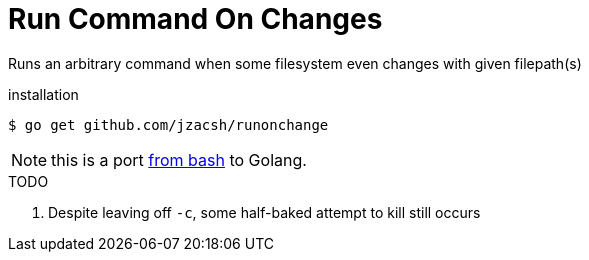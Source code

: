 = Run Command On Changes
:frombash: https://github.com/jzacsh/bin/blob/f38719fdc6795/share/runonchange

Runs an arbitrary command when some filesystem even changes with given filepath(s)

.installation
----
$ go get github.com/jzacsh/runonchange
----

NOTE: this is a port {frombash}[from bash] to Golang.

.TODO
. Despite leaving off `-c`, some half-baked attempt to kill still occurs
